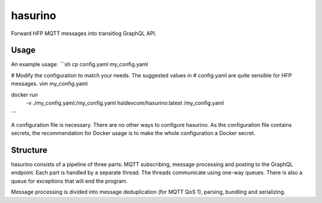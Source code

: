 hasurino
^^^^^^^^

Forward HFP MQTT messages into transitlog GraphQL API.

Usage
*****

An example usage:
```sh
cp config.yaml my_config.yaml

# Modify the configuration to match your needs. The suggested values in
# config.yaml are quite sensible for HFP messages.
vim my_config.yaml

docker run \
  -v ./my_config.yaml:/my_config.yaml \
  hsldevcom/hasurino:latest \
  /my_config.yaml
```

A configuration file is necessary.
There are no other ways to configure hasurino.
As the configuration file contains secrets, the recommendation for Docker usage is to make the whole configuration a Docker secret.

Structure
*********

hasurino consists of a pipeline of three parts: MQTT subscribing, message processing and posting to the GraphQL endpoint.
Each part is handled by a separate thread.
The threads communicate using one-way queues.
There is also a queue for exceptions that will end the program.

Message processing is divided into message deduplication (for MQTT QoS 1), parsing, bundling and serializing.

